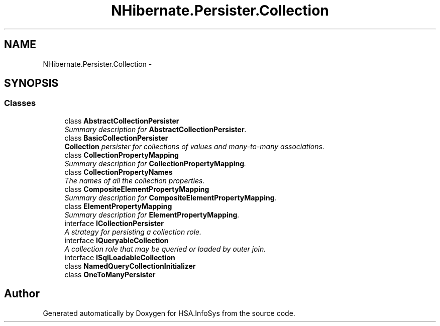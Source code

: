 .TH "NHibernate.Persister.Collection" 3 "Fri Jul 5 2013" "Version 1.0" "HSA.InfoSys" \" -*- nroff -*-
.ad l
.nh
.SH NAME
NHibernate.Persister.Collection \- 
.SH SYNOPSIS
.br
.PP
.SS "Classes"

.in +1c
.ti -1c
.RI "class \fBAbstractCollectionPersister\fP"
.br
.RI "\fISummary description for \fBAbstractCollectionPersister\fP\&. \fP"
.ti -1c
.RI "class \fBBasicCollectionPersister\fP"
.br
.RI "\fI\fBCollection\fP persister for collections of values and many-to-many associations\&. \fP"
.ti -1c
.RI "class \fBCollectionPropertyMapping\fP"
.br
.RI "\fISummary description for \fBCollectionPropertyMapping\fP\&. \fP"
.ti -1c
.RI "class \fBCollectionPropertyNames\fP"
.br
.RI "\fIThe names of all the collection properties\&. \fP"
.ti -1c
.RI "class \fBCompositeElementPropertyMapping\fP"
.br
.RI "\fISummary description for \fBCompositeElementPropertyMapping\fP\&. \fP"
.ti -1c
.RI "class \fBElementPropertyMapping\fP"
.br
.RI "\fISummary description for \fBElementPropertyMapping\fP\&. \fP"
.ti -1c
.RI "interface \fBICollectionPersister\fP"
.br
.RI "\fIA strategy for persisting a collection role\&. \fP"
.ti -1c
.RI "interface \fBIQueryableCollection\fP"
.br
.RI "\fIA collection role that may be queried or loaded by outer join\&. \fP"
.ti -1c
.RI "interface \fBISqlLoadableCollection\fP"
.br
.ti -1c
.RI "class \fBNamedQueryCollectionInitializer\fP"
.br
.ti -1c
.RI "class \fBOneToManyPersister\fP"
.br
.in -1c
.SH "Author"
.PP 
Generated automatically by Doxygen for HSA\&.InfoSys from the source code\&.
